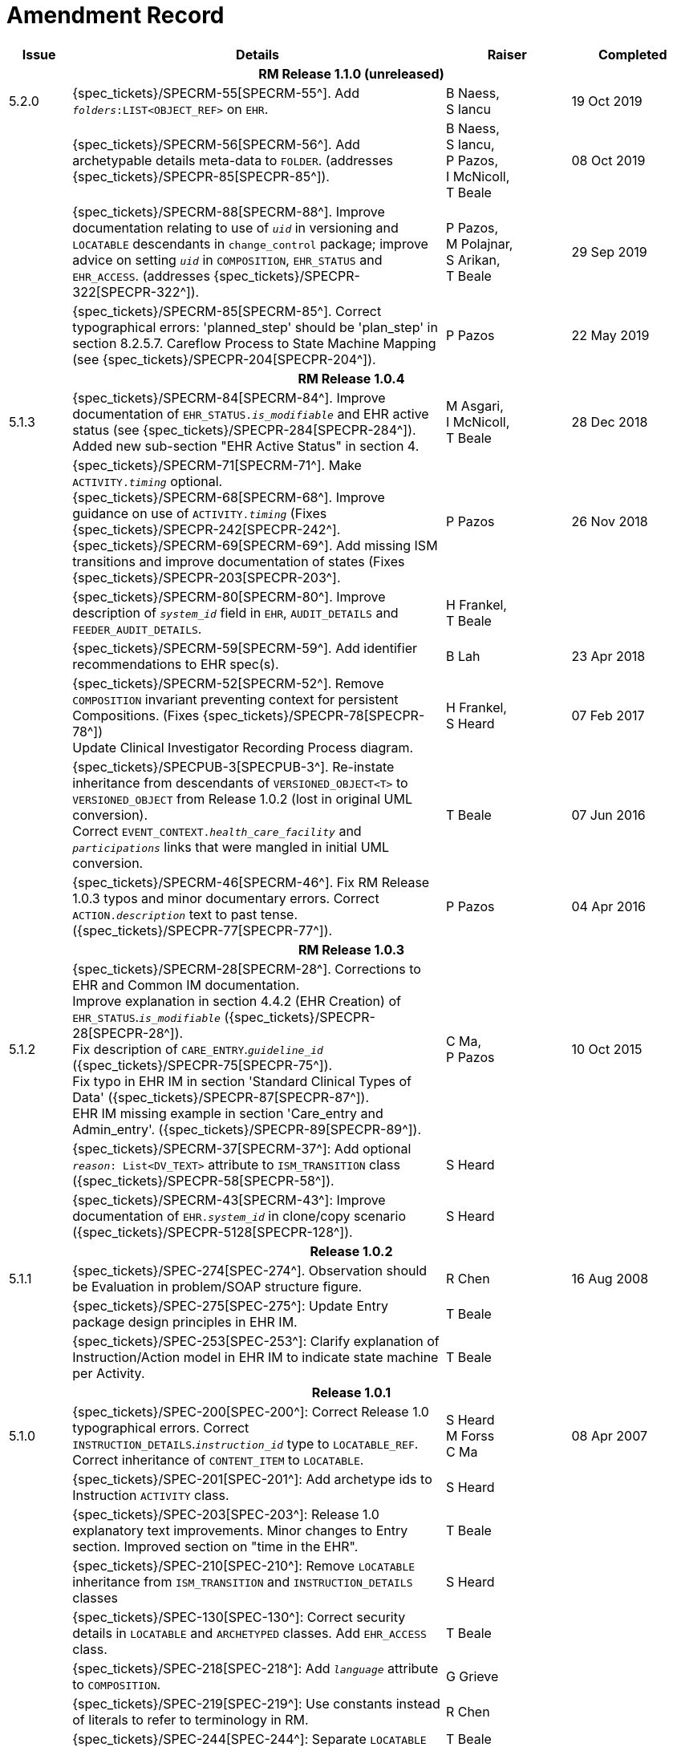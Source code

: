= Amendment Record

[cols="1,6,2,2", options="header"]
|===
|Issue|Details|Raiser|Completed

4+^h|*RM Release 1.1.0 (unreleased)*

|[[latest_issue]]5.2.0
|{spec_tickets}/SPECRM-55[SPECRM-55^]. Add `_folders_:LIST<OBJECT_REF>` on `EHR`.
|B Naess, +
 S Iancu
|[[latest_issue_date]]19 Oct 2019

|
|{spec_tickets}/SPECRM-56[SPECRM-56^]. Add archetypable details meta-data to `FOLDER`. (addresses {spec_tickets}/SPECPR-85[SPECPR-85^]).
|B Naess, +
 S Iancu, +
 P Pazos, +
 I McNicoll, +
 T Beale
|08 Oct 2019

|
|{spec_tickets}/SPECRM-88[SPECRM-88^]. Improve documentation relating to use of `_uid_` in versioning and `LOCATABLE` descendants in `change_control` package; improve advice on setting `_uid_` in `COMPOSITION`, `EHR_STATUS` and `EHR_ACCESS`. (addresses {spec_tickets}/SPECPR-322[SPECPR-322^]).
|P Pazos, +
 M Polajnar, +
 S Arikan, +
 T Beale
|29 Sep 2019

|
|{spec_tickets}/SPECRM-85[SPECRM-85^]. Correct typographical errors: 'planned_step' should be 'plan_step' in section 8.2.5.7. Careflow Process to State Machine Mapping (see {spec_tickets}/SPECPR-204[SPECPR-204^]).
|P Pazos
|22 May 2019

4+^h|*RM Release 1.0.4*

|5.1.3
|{spec_tickets}/SPECRM-84[SPECRM-84^]. Improve documentation of `EHR_STATUS._is_modifiable_` and EHR active status (see {spec_tickets}/SPECPR-284[SPECPR-284^]). +
 Added new sub-section "EHR Active Status" in section 4.
|M Asgari, +
 I McNicoll, +
 T Beale
|28 Dec 2018

|
|{spec_tickets}/SPECRM-71[SPECRM-71^]. Make `ACTIVITY._timing_` optional. +
 {spec_tickets}/SPECRM-68[SPECRM-68^]. Improve guidance on use of `ACTIVITY._timing_` (Fixes {spec_tickets}/SPECPR-242[SPECPR-242^]. +
 {spec_tickets}/SPECRM-69[SPECRM-69^]. Add missing ISM transitions and improve documentation of states (Fixes {spec_tickets}/SPECPR-203[SPECPR-203^].
|P Pazos
|26 Nov 2018

|
|{spec_tickets}/SPECRM-80[SPECRM-80^]. Improve description of `_system_id_` field in `EHR`, `AUDIT_DETAILS` and `FEEDER_AUDIT_DETAILS`.
|H Frankel, +
 T Beale
|

|
|{spec_tickets}/SPECRM-59[SPECRM-59^]. Add identifier recommendations to EHR spec(s).
|B Lah
|23 Apr 2018

|
|{spec_tickets}/SPECRM-52[SPECRM-52^]. Remove `COMPOSITION` invariant preventing context for persistent Compositions. (Fixes {spec_tickets}/SPECPR-78[SPECPR-78^]) +
 Update Clinical Investigator Recording Process diagram.
|H Frankel, +
 S Heard
|07 Feb 2017

|
|{spec_tickets}/SPECPUB-3[SPECPUB-3^]. Re-instate inheritance from descendants of `VERSIONED_OBJECT<T>` to `VERSIONED_OBJECT` from Release 1.0.2 (lost in original UML conversion). +
 Correct `EVENT_CONTEXT._health_care_facility_` and `_participations_` links that were mangled in initial UML conversion.
|T Beale
|07 Jun 2016

|
|{spec_tickets}/SPECRM-46[SPECRM-46^]. Fix RM Release 1.0.3 typos and minor documentary errors. Correct `ACTION._description_` text to past tense. ({spec_tickets}/SPECPR-77[SPECPR-77^]).
|P Pazos
|04 Apr 2016

4+^h|*RM Release 1.0.3*

|5.1.2
|{spec_tickets}/SPECRM-28[SPECRM-28^]. Corrections to EHR and Common IM documentation. +
 Improve explanation in section 4.4.2 (EHR Creation) of `EHR_STATUS`.`_is_modifiable_` ({spec_tickets}/SPECPR-28[SPECPR-28^]). +
 Fix description of `CARE_ENTRY`.`_guideline_id_` ({spec_tickets}/SPECPR-75[SPECPR-75^]). +
 Fix typo in EHR IM in section 'Standard Clinical Types of Data' ({spec_tickets}/SPECPR-87[SPECPR-87^]). +
 EHR IM missing example in section 'Care_entry and Admin_entry'. ({spec_tickets}/SPECPR-89[SPECPR-89^]).
|C Ma, +
 P Pazos
|10 Oct 2015

|
|{spec_tickets}/SPECRM-37[SPECRM-37^]: Add optional `_reason_: List<DV_TEXT>` attribute to `ISM_TRANSITION` class ({spec_tickets}/SPECPR-58[SPECPR-58^]).
|S Heard
|

|
|{spec_tickets}/SPECRM-43[SPECRM-43^]: Improve documentation of `EHR._system_id_` in clone/copy scenario ({spec_tickets}/SPECPR-5128[SPECPR-128^]).
|S Heard
|

4+^h|*Release 1.0.2*

|5.1.1
|{spec_tickets}/SPEC-274[SPEC-274^]. Observation should be Evaluation in problem/SOAP structure figure.
|R Chen
|16 Aug 2008

|
|{spec_tickets}/SPEC-275[SPEC-275^]: Update Entry package design principles in EHR IM.
|T Beale
|

|
|{spec_tickets}/SPEC-253[SPEC-253^]: Clarify explanation of Instruction/Action model in EHR IM to indicate state machine per Activity.
|T Beale
|

4+^h|*Release 1.0.1*

|5.1.0
|{spec_tickets}/SPEC-200[SPEC-200^]: Correct Release 1.0 typographical errors. Correct `INSTRUCTION_DETAILS`.`_instruction_id_` type to `LOCATABLE_REF`. Correct inheritance of `CONTENT_ITEM` to `LOCATABLE`.
|S Heard +
 M Forss +
 C Ma
|08 Apr 2007

|
|{spec_tickets}/SPEC-201[SPEC-201^]: Add archetype ids to Instruction `ACTIVITY` class.
|S Heard
|

|
|{spec_tickets}/SPEC-203[SPEC-203^]: Release 1.0 explanatory text improvements. Minor changes to Entry section. Improved section on "time in the EHR".
|T Beale
|

|
|{spec_tickets}/SPEC-210[SPEC-210^]: Remove `LOCATABLE` inheritance from `ISM_TRANSITION` and `INSTRUCTION_DETAILS` classes
|S Heard
|

|
|{spec_tickets}/SPEC-130[SPEC-130^]: Correct security details in `LOCATABLE` and `ARCHETYPED` classes. Add `EHR_ACCESS` class.
|T Beale
|

|
|{spec_tickets}/SPEC-218[SPEC-218^]: Add `_language_` attribute to `COMPOSITION`.
|G Grieve
|

|
|{spec_tickets}/SPEC-219[SPEC-219^]: Use constants instead of literals to refer to terminology in RM.
|R Chen
|

|
|{spec_tickets}/SPEC-244[SPEC-244^]: Separate `LOCATABLE` path functions into `PATHABLE` class.
|T Beale +
 H Frankel
|

|
|{spec_tickets}/SPEC-246[SPEC-246^]: Correct openEHR terminology rubrics.
|B Verhees +
 M Forss
|

4+^h|*Release 1.0*

|5.0 
|{spec_tickets}/SPEC-14[SPEC-14^]: Adjust `HISTORY`.
|S Heard
|25 Jan 2006


|
|{spec_tickets}/SPEC-140[SPEC-140^]. Redevelop Instruction, based on workflow principles.
|S Heard +
 T Beale
|

|
|{spec_tickets}/SPEC-147[SPEC-147^]. Make `DIRECTORY` Re-usable.
|R Chen
|

|
|{spec_tickets}/SPEC-162[SPEC-162^]. Allow party identifiers when no demographic data. Changes to `EHR`, `EVENT_CONTEXT`, and `ENTRY`.
|S Heard +
 T Beale
|

|
|{spec_tickets}/SPEC-164[SPEC-164^]. Improve description of use of times in `OBSERVATION`.
|S Heard +
 H Frankel
|

|
|{spec_tickets}/SPEC-174[SPEC-174^]. Add `ADMIN_ENTRY` subtype.
|S Heard +
 T Beale
|

|
|{spec_tickets}/SPEC-175[SPEC-175^]. Make `ENTRY`.`provider` optional.
|S Heard
|

|
|{spec_tickets}/SPEC-177[SPEC-177^]. Make `COMPOSITION`.`_content_` a `CONTENT_ITEM`.
|S Heard, +
 D Kalra
|

|
|{spec_tickets}/SPEC-180[SPEC-180^]. Move `EVENT_CONTEXT`.`_composer_` to `COMPOSITION`
|T Beale +
 S Heard
|

|
|{spec_tickets}/SPEC-181[SPEC-181^]: Change `ENTRY`.`_provider_` to `PARTY_PROXY`.
|T Beale
|

|
|{spec_tickets}/SPEC-182[SPEC-182^]: Rationalise `VERSION`.`_lifecycle_state_` and `ATTESTATION`.`_status_`.
|C Ma +
 D Kalra
|

|
|{spec_tickets}/SPEC-187[SPEC-187^]: Correct modelling errors in `DIRECTORY` class and rename.
|T Beale
|

|
|{spec_tickets}/SPEC-188[SPEC-188^]: Add `_generating_type_` function to `ANY` for use in invariants.
|T Beale
|

|
|{spec_tickets}/SPEC-189[SPEC-189^]. Add `LOCATABLE`.`_parent_`. New invariants in EHR and `COMPOSITION`.
|S Heard
|

|
|{spec_tickets}/SPEC-190[SPEC-190^]. Rename `VERSION_REPOSITORY` to `VERSIONED_OBJECT`.
|T Beale
|

|
|{spec_tickets}/SPEC-191[SPEC-191^]: Add `EHR_STATUS` class to `ehr` package.
|H Frankel
|

|
|{spec_tickets}/SPEC-194[SPEC-194^]: Correct anomalies with `LOCATABLE`.`_uid_`
|H Frankel +
 T Beale
|

|
|{spec_tickets}/SPEC-195[SPEC-195^]: Rename `EHR`.`_all_compositions_` to `_compositions_`.
|S Heard
|

|
|{spec_tickets}/SPEC-161[SPEC-161^]. Support distributed versioning. Correct identifier types in `EHR`, `ACTION` classes.
|T Beale +
 H Frankel
|

4+^h|*Release 0.96*

4+^h|*Release 0.95*

|4.5 
|{spec_tickets}/SPEC-108[SPEC-108^]. Minor changes to change_control package.
|T Beale
|10 Dec 2004

|
|{spec_tickets}/SPEC-24[SPEC-24^]. Revert meaning to `STRING` and rename as `_archetype_node_id_`.
|S Heard, +
 T Beale
|

|
|{spec_tickets}/SPEC-98[SPEC-98^]. `EVENT_CONTEXT`.`_time_` should allow optional end time.
|S Heard, +
 DSTC
|

|
|{spec_tickets}/SPEC-109[SPEC-109^]. Add `_act_status_` to `ENTRY`, as in CEN prEN13606.
|A Goodchild
|

|
|{spec_tickets}/SPEC-116[SPEC-116^]. Add `PARTICIPATION`.`_function_` vocabulary and invariant.
|T Beale
|

|
|{spec_tickets}/SPEC-118[SPEC-118^]. Make package names lower case.
|T Beale
|

|
|{spec_tickets}/SPEC-64[SPEC-64^]. Re-evaluate `COMPOSITION`.`_is_persistent_` attribute.  Converted is_persistent to a function; added category attribute.
|D Kalra
|

|
|{spec_tickets}/SPEC-102[SPEC-102^]. Make `DV_TEXT` `_language_` and `_charset_` optional.
|DSTC
|

4+^h|*Release 0.9*

|4.4.1 
|{spec_tickets}/SPEC-96[SPEC-96^]. Allow 0..* `SECTIONs` as `COMPOSITION` content. 
|DSTC 
|11 Mar 2004

|4.4 
|{spec_tickets}/SPEC-19[SPEC-19^]. Add `HISTORY` & `STRUCTURE` supertype.
|T Beale
|06 Mar 2004

|
|{spec_tickets}/SPEC-28[SPEC-28^]. Change name of `STRUCTURE` class to avoid clashes.
|H Frankel
|

|
|{spec_tickets}/SPEC-87[SPEC-87^]. `EVENT_CONTEXT`.`_location_` should be optional.
|DSTC
|

|
|{spec_tickets}/SPEC-88[SPEC-88^]. Move `INSTRUCTION`.`_guideline_id_` to `ENTRY`.
|T Beale, +
 D Kalra
|

|
|{spec_tickets}/SPEC-92[SPEC-92^]. Improve `EVENT_CONTEXT` modelling. Rename `_author_` to `_composer_`. +
 Formally validated using ISE Eiffel 5.4.
|S Heard
|

|4.3.10 
|{spec_tickets}/SPEC-44[SPEC-44^]. Add reverse ref from `VERSION_REPOSITORY<T>` to owner object. Add invariants to `DIRECTORY` and `VERSIONED_COMPOSITION` classes.
|D Lloyd
|25 Feb 2004

|
|{spec_tickets}/SPEC-46[SPEC-46^]. Rename `COORDINATED_TERM` and `DV_CODED_TEXT`.`_definition_`.
|T Beale
|

|4.3.9 
|{spec_tickets}/SPEC-21[SPEC-21^]. Rename `CLINICAL_CONTEXT`.`_practice_setting_` to `_setting_`.
|A Goodchild 
|10 Feb 2004

|4.3.8 
|{spec_tickets}/SPEC-57[SPEC-57^]. Environmental information needs to be included in the EHR.
|T Beale 
|02 Nov 2003

|4.3.7 
|{spec_tickets}/SPEC-48[SPEC-48^]. Pre-release review of documents. +
 {spec_tickets}/SPEC-49[SPEC-49^]. Correct reference types in `EHR`, `DIRECTORY` classes. `EHR`.`_contributions_`, `_all_compositions_`, `FOLDER`.`_compositions_` attributes and invariants corrected. +
 {spec_tickets}/SPEC-50[SPEC-50^]. Update Path syntax reference model to ADL specification.
|T Beale, +
 D Lloyd
|25 Oct 2003

|4.3.6 
|{spec_tickets}/SPEC-41[SPEC-41^]. Visually differentiate primitive types in openEHR documents.
|D Lloyd 
|04 Oct 2003

|4.3.5 
|{spec_tickets}/SPEC-13[SPEC-13^]. Rename key classes, according to CEN ENV 13606.
|S Heard, +
 D Kalra, +
 T Beale
|15 Sep 2003

|4.3.4 
|{spec_tickets}/SPEC-11[SPEC-11^]. Add author attribute to `EVENT_CONTEXT`. +
 {spec_tickets}/SPEC-27[SPEC-27^]. Move feeder_audit to `LOCATABLE` to be compatible with CEN 13606 revision.
|S Heard, +
 D Kalra
|20 Jun 2003

|4.3.3 
|{spec_tickets}/SPEC-20[SPEC-20^]. Move `VERSION._territory_` to `TRANSACTION`. +
 {spec_tickets}/SPEC-18[SPEC-18^]. Add `DIRECTORY` class to `rm.ehr` Package.
 {spec_tickets}/SPEC-5[SPEC-5^]. Rename `CLINICAL_CONTEXT` to `EVENT_CONTEXT`.
|A Goodchild 
|10 Jun 2003

|4.3.2 
|{spec_tickets}/SPEC-6[SPEC-6^]. Make `ENTRY`.`_provider_` a `PARTICIPATION`. +
 {spec_tickets}/SPEC-7[SPEC-7^]. Replace `ENTRY`.`_subject_` and `_subject_relationship_` with `RELATED_PARTY`. +
 {spec_tickets}/SPEC-8[SPEC-8^]. Remove `_confidence_` and `_is_exceptional_` attributes from `ENTRY`.
 {spec_tickets}/SPEC-9[SPEC-9^]. Merge `ENTRY` `_protocol_` and `_reasoning_` attributes.
|S Heard, +
 T Beale,
 D Kalra,
 D Lloyd
|11 Apr 2003

|4.3.1 
|DSTC review - typos corrected. 
|A Goodchild 
|08 Apr 2003

|4.3 
|{spec_tickets}/SPEC-3[SPEC-3^], {spec_tickets}/SPEC-4[SPEC-4^]. Removed `ORGANISER_TREE`.  `CLINICAL_CONTEXT` and `FEEDER_AUDIT` inherit from `LOCATABLE`.  Changes to path syntax. Improved definitions of `ENTRY` subtypes. Improved instance diagrams. DSTC detailed review. +
 (Formally validated).
|T Beale, +
 Z Tun, +
 A Goodchild
|18 Mar 2003

|4.2 
|Formally validated using ISE Eiffel 5.2. Moved `VERSIONED_TRANSACTION` class to `ehr` Package, to correspond better with serialised formalisms like XML.
|T Beale, +
 A Goodchild
|25 Feb 2003

|4.1 
|Changes post CEN WG meeting Rome Feb 2003. Moved `TRANSACTION`.`_version_id_` postcondition to an invariant. Moved feeder_audit back to `TRANSACTION`. Added `ENTRY`.`_act_id_`.  `VERSION_AUDIT`.`_attestations_` moved to new `ATTESTATIONS` class attached to `VERSIONED<T>`.
|T Beale, +
 S Heard, +
 D Kalra, +
 D Lloyd
|8 Feb 2003

|4.0.2 
|Various corrections and DSTC change requests. Reverted `OBSERVATION`.`_items_`: `LIST<HISTORY<T>>` to `_data_`: `HISTORY<T>` and `EVALUATION`.`_items_`: `LIST<STRUCTURE<T>>` to `_data_`: `STRUCTURE<T>`. Changed `CLINICAL_CONTEXT`.`_other_context_` to a `STRUCTURE`. Added `ENTRY`.`_other_participations_`; Added `CLINICAL_CONTEXT`.`_participations_`; removed `_hcp_legally_responsible_` (to be archetyped). Replaced `EVENT_TRANSACTION` and `PERSISTENT_TRANSACTION` with `TRANSACTION` and a boolean attribute `_is_persistent_`.
|T Beale 
|3 Feb 2003

|4.0.1 
|Detailed corrections to diagrams and class text from DSTC. 
|Z Tun 
|8 Jan 2003

|4.0 
|Moved `HISTORY` classes to Data Structures RM. No semantic changes.
|T Beale 
|18 Dec 2002

|3.8.2 
|Corrections on 3.8.1. No semantic changes. 
|D Lloyd 
|11 Nov 2002

|3.8.1 
|Removed `SUB_FOLDER` class. Now folder structure can be nested separately archetyped folder structures, same as for `ORGANISERs`. Removed `AUTHORED_TA` and `ACQUISITION_TA` classes; simplified versioning.
|T Beale, +
 D Kalra, +
 D Lloyd +
 A Goodchild
|28 Oct 2002

|3.8 
|Added practice_setting attribute to `CLINICAL_CONTEXT`, inspired from HL7v3/ANSI CDA standard Release 2.0.  Changed `DV_PLAIN_TEXT` to `DV_TEXT`. Removed `_hca_coauthorising_`; renamed `_hca_recording_`; adjusted all instances of `*_ID`; converted `CLINICAL_CONTEXT`.`_start_time_`, `_end_time_` to an interval.
|T Beale, +
 S Heard, +
 D Kalra, +
 M Darlison
|22 Oct 2002

|3.7 
|Removed Spatial package to Common RM document.  Renamed `ACTION` back to `ACTION_SPECIFICATION`. Removed the class `NAVIGABLE_STRUCTURE`. Renamed `SPATIAL` to `STRUCTURE`.  Removed classes `STATE_HISTORY`, `STATE`, `SINGLE_STATE`. Removed Communication (`EHR_EXTRACT`) section to own document.
|T Beale 
|22 Sep 2002

|3.6 
|Removed Common and Demographic packages to their own documents.
|T Beale 
|28 Aug 2002

|3.5.1 
|Altered syntax of `EXTERNAL_ID` identifiers. 
|T Beale, +
 Z Tun
|20 Aug 2002

|3.5 
|Rewrote Demographic and Ehr_extract packages. 
|T Beale 
|18 Aug 2002

|3.3.1 
|Simplified `EHR_EXTRACT` model, numerous small changes from DSTC review.
|T Beale, +
 Z Tun
|15 Aug 2002

|3.3 
|Rewrite of contributions, version control semantics. 
|T Beale, +
 D Lloyd, +
 D Kalra, +
 S Heard
|01 Aug 2002

|3.2 
|DSTC comments. Various minor errors/omissions. Changed inheritance of `SINGLE_EVENT` and `SINGLE_STATE`.  Included `STRUCTURE` subtype methods from GEHR. ehr_id added to VT. Altered `EHR`/`FOLDER` attrs. Added `EXTERNAL_ID`.`_version_`.
|T Beale, +
 Z Tun
|25 Jun 2002

|3.1.1 
|Minor corrections. 
|T Beale 
|20 May 2002

|3.1 
|Reworking of Structure section, `ACTION` class, `INSTRUCTION` class. 
|T Beale, +
 S Heard
|16 May 2002

|3.0 
|Plans, actions updated. 
|T Beale, +
 S Heard
|10 May 2002

|2.9 
|Additions from HL7v3 coded term model, alterations to quantity model, added explanation sections.
|T Beale 
|5 May 2002

|2.8.2a 
|Interim version with various review modifications 
|T Beale 
|28 Apr 2002

|2.8.2 
|Error corrections to `EHR_EXTRACT` package. P Schloeffel comments on 2.7.
|T Beale, +
 P Schloeffel
|25 Apr 2002

|2.8.1 
|Further minor changes from UCL on v2.7. 
|T Beale 
|24 Apr 2002

|2.8 
|Dipak Kalra (UCL) comments on v2.6 incorporated. Added External Package. Minor changes elsewhere.
|T Beale, +
 D Kalra
|23 Apr 2002

|2.7 
|Final development of initial draft, including `EHR_EXTRACT`, related models
|T Beale 
|20 Apr 2002

|2.6 
|Further development of path syntax, incorporation of Dipak Kalra’s comments
|T Beale, +
 D Kalra
|15 Apr 2002

|2.5 
|Further development of clinical and record management clusters.
|T Beale 
|10 Apr 2002

|2.4 
|Included David Lloyd’s rev 2.3 comments. 
|T Beale, +
 D Lloyd
|4 Apr 2002

|2.3 
|Improved context analysis. 
|T Beale 
|4 Mar 2002

|2.2 
|Added path syntax. 
|T Beale 
|19 Nov 2001

|2.1 
|Minor organisational changes, some content additions. 
|T Beale 
|18 Nov 2001

|2.0 
|Rewrite of large sections post-Eurorec 2001 conference, Aix-en-Provence. Added folder, contribution concepts.
|T Beale 
|15 Nov 2001

|1.2 
|Major additions to introduction, design philosophy 
|T Beale 
|1 Nov 2001

|1.1 
|Major changes to diagrams; STILL UNREVIEWED 
|T Beale 
|13 Oct 2001

|1.0 
|Based on GEHR Object Model 
|T Beale
|22 Sep 2001

|===
